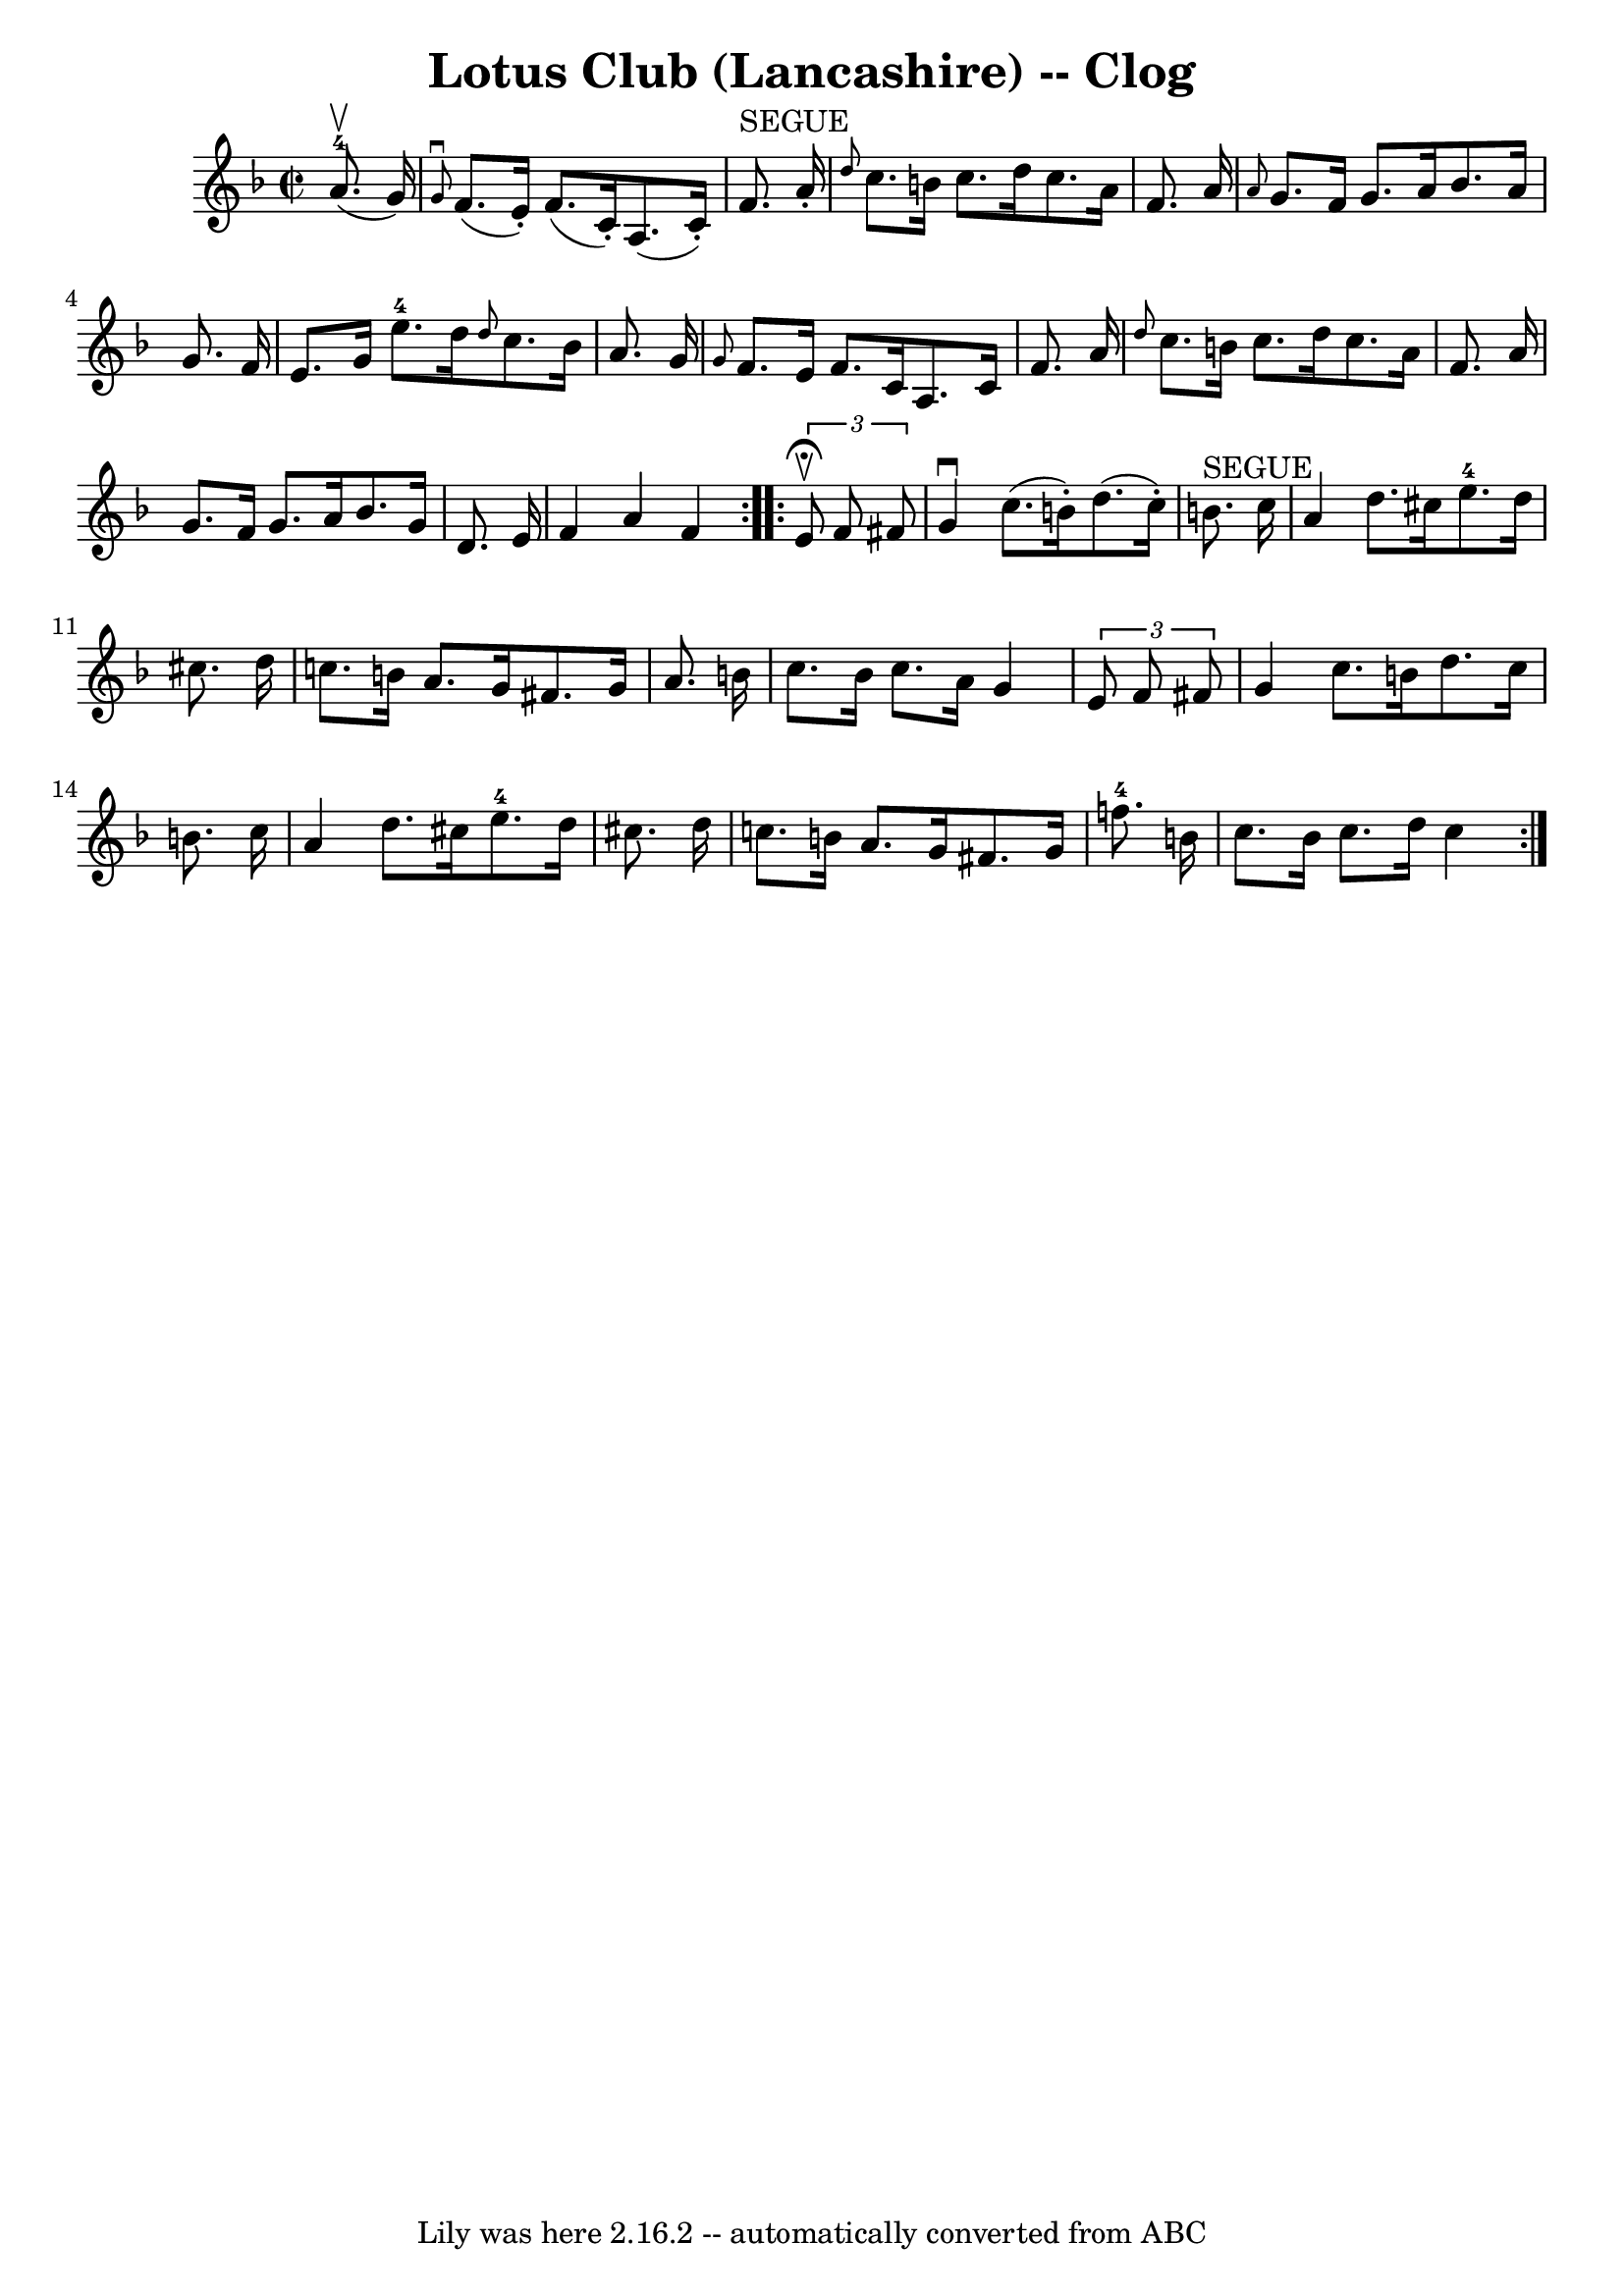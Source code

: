 \version "2.7.40"
\header {
	book = "Ryan's Mammoth Collection"
	crossRefNumber = "1"
	footnotes = "\\\\158 938"
	tagline = "Lily was here 2.16.2 -- automatically converted from ABC"
	title = "Lotus Club (Lancashire) -- Clog"
}
voicedefault =  {
\set Score.defaultBarType = "empty"

\repeat volta 2 {
\override Staff.TimeSignature #'style = #'C
 \time 2/2 \key f \major     a'8.-4^\upbow(   g'16  -) \bar "|"     
\grace {    g'8 ^\downbow }   f'8. (   e'16 -. -)   f'8. (   c'16 -. -)   a8. ( 
  c'16 -. -)   f'8. ^"SEGUE"   a'16 -.   \bar "|" \grace {    d''8  }   c''8.   
 b'16    c''8.    d''16    c''8.    a'16    f'8.    a'16    \bar "|"     
\grace {    a'8  }   g'8.    f'16    g'8.    a'16    bes'8.    a'16    g'8.    
f'16    \bar "|"   e'8.    g'16      e''8.-4   d''16  \grace {    d''8  }   
c''8.    bes'16    a'8.    g'16    \bar "|"     \grace {    g'8  }   f'8.    
e'16    f'8.    c'16    a8.    c'16    f'8.    a'16    \bar "|" \grace {    
d''8  }   c''8.    b'16    c''8.    d''16    c''8.    a'16    f'8.    a'16    
\bar "|"   g'8.    f'16    g'8.    a'16    bes'8.    g'16    d'8.    e'16    
\bar "|"   f'4    a'4    f'4    }     \repeat volta 2 {   \times 2/3 {   e'8 
^\fermata^\upbow   f'8    fis'8  } \bar "|"     g'4 ^\downbow   c''8. (   b'16 
-. -)   d''8. (   c''16 -. -)   b'8. ^"SEGUE"   c''16    \bar "|"   a'4    
d''8.    cis''16      e''8.-4   d''16    cis''8.    d''16    \bar "|"     
c''!8.    b'16    a'8.    g'16    fis'8.    g'16    a'8.    b'16    \bar "|"   
c''8.    b'16    c''8.    a'16    g'4    \times 2/3 {   e'8    f'8    fis'8  }  
 \bar "|"     g'4    c''8.    b'16    d''8.    c''16    b'8.    c''16    
\bar "|"   a'4    d''8.    cis''16      e''8.-4   d''16    cis''8.    d''16  
  \bar "|"   c''!8.    b'16    a'8.    g'16    fis'8.    g'16      f''!8.-4  
 b'16    \bar "|"     c''8.    b'16    c''8.    d''16    c''4      }   
}

\score{
    <<

	\context Staff="default"
	{
	    \voicedefault 
	}

    >>
	\layout {
	}
	\midi {}
}
